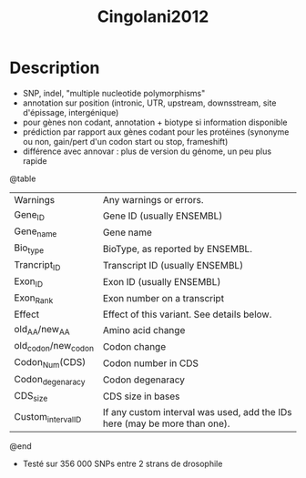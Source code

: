 :PROPERTIES:
:ID:       f1c7c3e7-366c-4679-a690-75f2faeed7fa
:END:
#+title: Cingolani2012

* Description
  - SNP, indel, "multiple nucleotide polymorphisms"
  - annotation sur position (intronic, UTR, upstream, downsstream, site d'épissage, intergénique)
  - pour gènes non codant, annotation + biotype si information disponible
  - prédiction par rapport aux gènes codant pour les protéines (synonyme ou non, gain/pert d'un codon start  ou stop, frameshift)
  - différence avec annovar : plus de version du génome, un peu plus rapide
  @table
  |       Warnings      |                          Any warnings or errors.                          |
  |       Gene_ID       |                         Gene ID (usually ENSEMBL)                         |
  |      Gene_name      |                                 Gene name                                 |
  |       Bio_type      |                      BioType, as reported by ENSEMBL.                     |
  |     Trancript_ID    |                      Transcript ID (usually ENSEMBL)                      |
  |       Exon_ID       |                         Exon ID (usually ENSEMBL)                         |
  |      Exon_Rank      |                        Exon number on a transcript                        |
  |        Effect       |                 Effect of this variant. See details below.                |
  |    old_AA/new_AA    |                             Amino acid change                             |
  | old_codon/new_codon |                                Codon change                               |
  |    Codon_Num(CDS)   |                            Codon number in CDS                            |
  |   Codon_degenaracy  |                              Codon degenaracy                             |
  |       CDS_size      |                             CDS size in bases                             |
  |  Custom_interval_ID | If any custom interval was used, add the IDs here (may be more than one). |
  @end
  - Testé sur 356 000 SNPs entre 2 strans de drosophile
